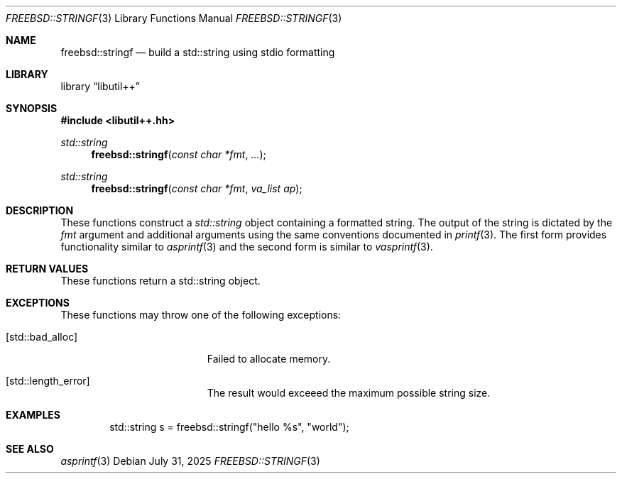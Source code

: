 .\"
.\" SPDX-License-Identifier: BSD-2-Clause
.\"
.\" Copyright (c) 2025 Chelsio Communications, Inc.
.\" Written by: John Baldwin <jhb@FreeBSD.org>
.\"
.Dd July 31, 2025
.Dt FREEBSD::STRINGF 3
.Os
.Sh NAME
.Nm freebsd::stringf
.Nd build a std::string using stdio formatting
.Sh LIBRARY
.Lb libutil++
.Sh SYNOPSIS
.In libutil++.hh
.Ft std::string
.Fn freebsd::stringf "const char *fmt" "..."
.Ft std::string
.Fn freebsd::stringf "const char *fmt" "va_list ap"
.Sh DESCRIPTION
These functions construct a
.Vt std::string
object containing a formatted string.
The output of the string is dictated by the
.Fa fmt
argument and additional arguments using the same conventions documented in
.Xr printf 3 .
The first form provides functionality similar to
.Xr asprintf 3
and the second form is similar to
.Xr vasprintf 3 .
.Sh RETURN VALUES
These functions return a std::string object.
.Sh EXCEPTIONS
These functions may throw one of the following exceptions:
.Bl -tag -width Er
.It Bq Er std::bad_alloc
Failed to allocate memory.
.It Bq Er std::length_error
The result would exceeed the maximum possible string size.
.El
.Sh EXAMPLES
.Bd -literal -offset indent
std::string s = freebsd::stringf("hello %s", "world");
.Ed
.Sh SEE ALSO
.Xr asprintf 3
